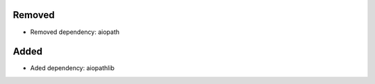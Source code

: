 .. A new scriv changelog fragment.
..
.. Uncomment the header that is right (remove the leading dots).
..
Removed
-------
..
- Removed dependency: aiopath
..
Added
-----
..
- Aded dependency: aiopathlib
..
.. Changed
.. -------
..
.. - A bullet item for the Changed category.
..
.. Deprecated
.. ----------
..
.. - A bullet item for the Deprecated category.
..
.. Fixed
.. -----
..
.. - A bullet item for the Fixed category.
..
.. Security
.. --------
..
.. - A bullet item for the Security category.
..
